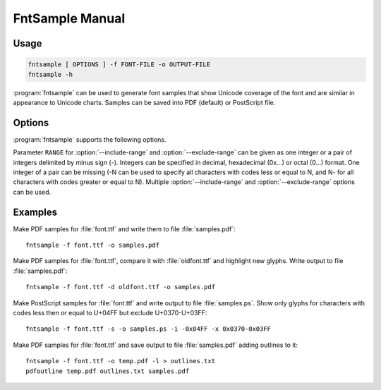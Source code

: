 FntSample Manual
================

.. highlight:: sh

Usage
-----

.. code-block:: sh

    fntsample [ OPTIONS ] -f FONT-FILE -o OUTPUT-FILE
    fntsample -h

:program:`fntsample` can be used to generate font samples that show Unicode coverage of the font and
are similar in appearance to Unicode charts.
Samples can be saved into PDF (default) or PostScript file.

Options
-------

:program:`fntsample` supports the following options.

.. program:: fntsample

.. cmdoption:: --font-file, -f <FONT-FILE>

    Make samples of ``FONT-FILE``

.. cmdoption:: --font-index, -n <IDX>

    Font index for ``FONT-FILE`` specified using :option:`--font-file` option.
    Useful for files that contain multiple fonts, like TrueType Collections (.ttc).
    By default font with index 0 is used.

.. cmdoption:: --output-file, -o <OUTPUT-FILE>

    Write output to ``OUTPUT-FILE``.

.. cmdoption:: --other-font-file, -d <OTHER-FONT>

    Compare ``FONT-FILE`` with ``OTHER-FONT``.
    Glyphs added to ``FONT-FILE`` will be highlighted.

.. cmdoption:: --other-index, -m <IDX>

    Font index for ``OTHER-FONT`` specified using :option:`--other-font-file` option.

.. cmdoption:: --postscript-output, -s

    Use PostScript format for output instead of PDF.

.. cmdoption:: --svg, -g

    Use SVG format for output.
    The generated document contains one page.
    Use range selection options to specify which.

.. cmdoption:: --print-outline, -l

    Print document outlines data to standard output.
    This data can be used to add outlines (aka bookmarks) to resulting PDF file with
    :program:`pdfoutline` program.

.. cmdoption:: --include-range, -i <RANGE>

    Show characters in ``RANGE``.

.. cmdoption:: --exclude-range, -x <RANGE>

    Do not show characters in ``RANGE``.


.. cmdoption:: --style, -t <"STYLE: VAL">

    Set ``STYLE`` to value ``VAL``.
    Run :program:`fntsample` with option :option:`--help` to see list of styles and default values.

.. cmdoption:: --help, -h

    Display help text and exit.

Parameter ``RANGE`` for :option:`--include-range` and :option:`--exclude-range` can be given as one integer
or a pair of integers delimited by minus sign (-).
Integers can be specified in decimal, hexadecimal (0x...) or octal (0...) format.
One integer of a pair can be missing (-N can be used to specify all characters with
codes less or equal to N, and N- for all characters with codes greater or equal to N).
Multiple :option:`--include-range` and :option:`--exclude-range` options can be used.

Examples
--------

Make PDF samples for :file:`font.ttf` and write them to file :file:`samples.pdf`::

    fntsample -f font.ttf -o samples.pdf

Make PDF samples for :file:`font.ttf`, compare it with :file:`oldfont.ttf` and highlight new glyphs.
Write output to file :file:`samples.pdf`::

    fntsample -f font.ttf -d oldfont.ttf -o samples.pdf

Make PostScript samples for :file:`font.ttf` and write output to file :file:`samples.ps`.
Show only glyphs for characters with codes less then or equal to U+04FF but exclude U+0370-U+03FF::

    fntsample -f font.ttf -s -o samples.ps -i -0x04FF -x 0x0370-0x03FF

Make PDF samples for :file:`font.ttf` and save output to file :file:`samples.pdf` adding outlines to it::

    fntsample -f font.ttf -o temp.pdf -l > outlines.txt
    pdfoutline temp.pdf outlines.txt samples.pdf

.. seealso:: :doc:`pdfoutline`
